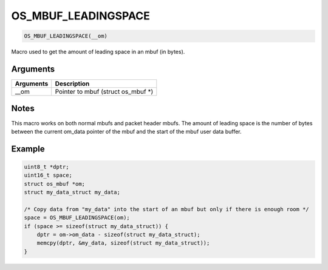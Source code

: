 OS\_MBUF\_LEADINGSPACE
----------------------

.. code:: c

    OS_MBUF_LEADINGSPACE(__om)

Macro used to get the amount of leading space in an mbuf (in bytes).

Arguments
^^^^^^^^^

+-------------+----------------------------------------+
| Arguments   | Description                            |
+=============+========================================+
| \_\_om      | Pointer to mbuf (struct os\_mbuf \*)   |
+-------------+----------------------------------------+

Notes
^^^^^

This macro works on both normal mbufs and packet header mbufs. The
amount of leading space is the number of bytes between the current
om\_data pointer of the mbuf and the start of the mbuf user data buffer.

Example
^^^^^^^

.. code:: c

        uint8_t *dptr;
        uint16_t space;
        struct os_mbuf *om;
        struct my_data_struct my_data;

        /* Copy data from "my_data" into the start of an mbuf but only if there is enough room */
        space = OS_MBUF_LEADINGSPACE(om);
        if (space >= sizeof(struct my_data_struct)) {
            dptr = om->om_data - sizeof(struct my_data_struct);
            memcpy(dptr, &my_data, sizeof(struct my_data_struct));
        }
